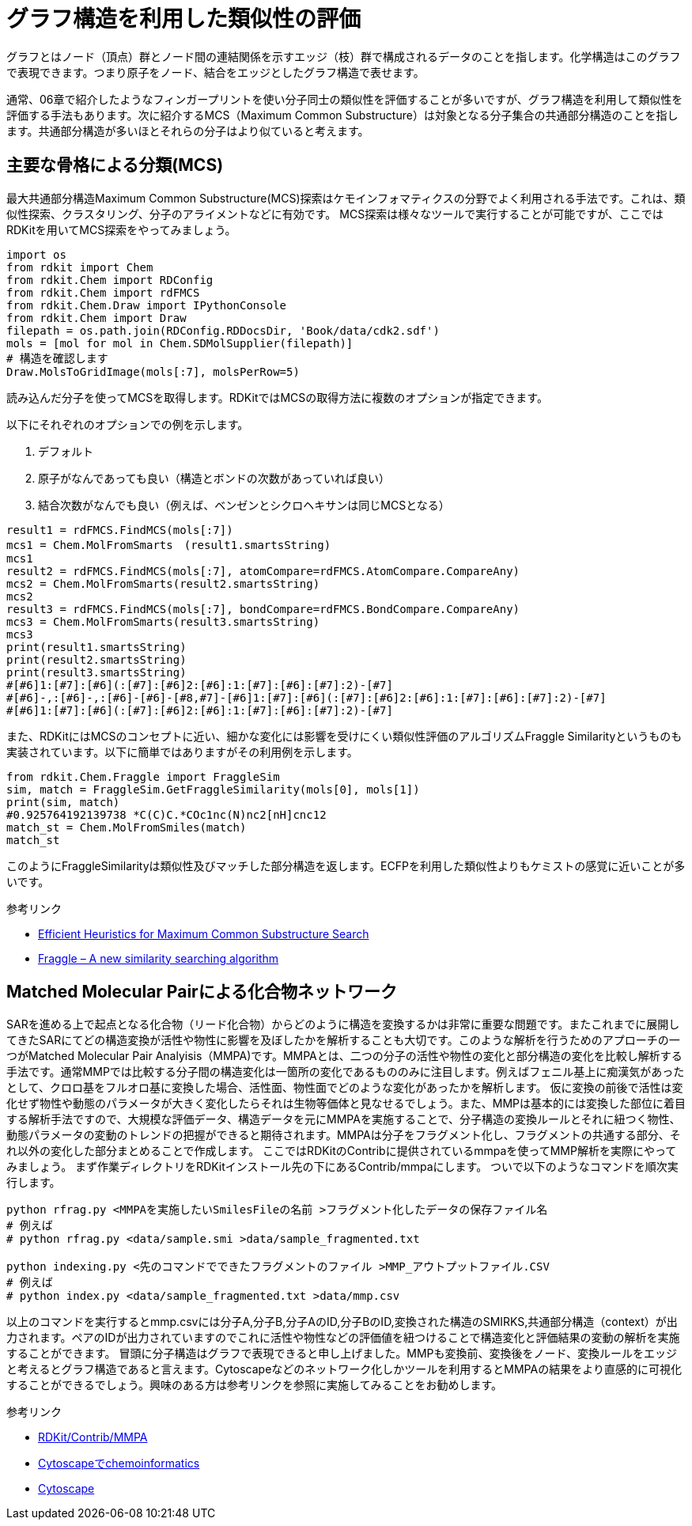 = グラフ構造を利用した類似性の評価

グラフとはノード（頂点）群とノード間の連結関係を示すエッジ（枝）群で構成されるデータのことを指します。化学構造はこのグラフで表現できます。つまり原子をノード、結合をエッジとしたグラフ構造で表せます。

通常、06章で紹介したようなフィンガープリントを使い分子同士の類似性を評価することが多いですが、グラフ構造を利用して類似性を評価する手法もあります。次に紹介するMCS（Maximum Common Substructure）は対象となる分子集合の共通部分構造のことを指します。共通部分構造が多いほとそれらの分子はより似ていると考えます。

== 主要な骨格による分類(MCS)

最大共通部分構造Maximum Common Substructure(MCS)探索はケモインフォマティクスの分野でよく利用される手法です。これは、類似性探索、クラスタリング、分子のアライメントなどに有効です。
MCS探索は様々なツールで実行することが可能ですが、ここではRDKitを用いてMCS探索をやってみましょう。

[source, python]
----
import os
from rdkit import Chem
from rdkit.Chem import RDConfig
from rdkit.Chem import rdFMCS
from rdkit.Chem.Draw import IPythonConsole
from rdkit.Chem import Draw
filepath = os.path.join(RDConfig.RDDocsDir, 'Book/data/cdk2.sdf')
mols = [mol for mol in Chem.SDMolSupplier(filepath)]
# 構造を確認します
Draw.MolsToGridImage(mols[:7], molsPerRow=5)
----

読み込んだ分子を使ってMCSを取得します。RDKitではMCSの取得方法に複数のオプションが指定できます。

以下にそれぞれのオプションでの例を示します。

. デフォルト
. 原子がなんであっても良い（構造とボンドの次数があっていれば良い）
. 結合次数がなんでも良い（例えば、ベンゼンとシクロヘキサンは同じMCSとなる）

[source, python]
----
result1 = rdFMCS.FindMCS(mols[:7])
mcs1 = Chem.MolFromSmarts　(result1.smartsString)
mcs1
result2 = rdFMCS.FindMCS(mols[:7], atomCompare=rdFMCS.AtomCompare.CompareAny)
mcs2 = Chem.MolFromSmarts(result2.smartsString)
mcs2
result3 = rdFMCS.FindMCS(mols[:7], bondCompare=rdFMCS.BondCompare.CompareAny)
mcs3 = Chem.MolFromSmarts(result3.smartsString)
mcs3
print(result1.smartsString)
print(result2.smartsString)
print(result3.smartsString)
#[#6]1:[#7]:[#6](:[#7]:[#6]2:[#6]:1:[#7]:[#6]:[#7]:2)-[#7]
#[#6]-,:[#6]-,:[#6]-[#6]-[#8,#7]-[#6]1:[#7]:[#6](:[#7]:[#6]2:[#6]:1:[#7]:[#6]:[#7]:2)-[#7]
#[#6]1:[#7]:[#6](:[#7]:[#6]2:[#6]:1:[#7]:[#6]:[#7]:2)-[#7]
----

また、RDKitにはMCSのコンセプトに近い、細かな変化には影響を受けにくい類似性評価のアルゴリズムFraggle Similarityというものも実装されています。以下に簡単ではありますがその利用例を示します。

[source, python]
----
from rdkit.Chem.Fraggle import FraggleSim
sim, match = FraggleSim.GetFraggleSimilarity(mols[0], mols[1])
print(sim, match)
#0.925764192139738 *C(C)C.*COc1nc(N)nc2[nH]cnc12
match_st = Chem.MolFromSmiles(match)
match_st
----

このようにFraggleSimilarityは類似性及びマッチした部分構造を返します。ECFPを利用した類似性よりもケミストの感覚に近いことが多いです。

参考リンク

- https://pubs.acs.org/doi/abs/10.1021/acs.jcim.5b00036[Efficient Heuristics for Maximum Common Substructure Search]
- https://raw.github.com/rdkit/UGM_2013/master/Presentations/Hussain.Fraggle.pdf[Fraggle – A new similarity searching algorithm]

== Matched Molecular Pairによる化合物ネットワーク

SARを進める上で起点となる化合物（リード化合物）からどのように構造を変換するかは非常に重要な問題です。またこれまでに展開してきたSARにてどの構造変換が活性や物性に影響を及ぼしたかを解析することも大切です。このような解析を行うためのアプローチの一つがMatched Molecular Pair Analyisis（MMPA)です。MMPAとは、二つの分子の活性や物性の変化と部分構造の変化を比較し解析する手法です。通常MMPでは比較する分子間の構造変化は一箇所の変化であるもののみに注目します。例えばフェニル基上に痴漢気があったとして、クロロ基をフルオロ基に変換した場合、活性面、物性面でどのような変化があったかを解析します。
仮に変換の前後で活性は変化せず物性や動態のパラメータが大きく変化したらそれは生物等価体と見なせるでしょう。また、MMPは基本的には変換した部位に着目する解析手法ですので、大規模な評価データ、構造データを元にMMPAを実施することで、分子構造の変換ルールとそれに紐つく物性、動態パラメータの変動のトレンドの把握ができると期待されます。MMPAは分子をフラグメント化し、フラグメントの共通する部分、それ以外の変化した部分まとめることで作成します。
ここではRDKitのContribに提供されているmmpaを使ってMMP解析を実際にやってみましょう。
まず作業ディレクトリをRDKitインストール先の下にあるContrib/mmpaにします。
ついで以下のようなコマンドを順次実行します。

[source, python]
----
python rfrag.py <MMPAを実施したいSmilesFileの名前 >フラグメント化したデータの保存ファイル名
# 例えば
# python rfrag.py <data/sample.smi >data/sample_fragmented.txt

python indexing.py <先のコマンドでできたフラグメントのファイル >MMP_アウトプットファイル.CSV
# 例えば
# python index.py <data/sample_fragmented.txt >data/mmp.csv
----

以上のコマンドを実行するとmmp.csvには分子A,分子B,分子AのID,分子BのID,変換された構造のSMIRKS,共通部分構造（context）が出力されます。ペアのIDが出力されていますのでこれに活性や物性などの評価値を紐つけることで構造変化と評価結果の変動の解析を実施することができます。
冒頭に分子構造はグラフで表現できると申し上げました。MMPも変換前、変換後をノード、変換ルールをエッジと考えるとグラフ構造であると言えます。Cytoscapeなどのネットワーク化しかツールを利用するとMMPAの結果をより直感的に可視化することができるでしょう。興味のある方は参考リンクを参照に実施してみることをお勧めします。


参考リンク

- https://github.com/rdkit/rdkit/tree/master/Contrib/mmpa[RDKit/Contrib/MMPA]
- https://www.slideshare.net/KazufumiOhkawa/mishimasyk141025[Cytoscapeでchemoinformatics]
- https://cytoscape.org/[Cytoscape]
